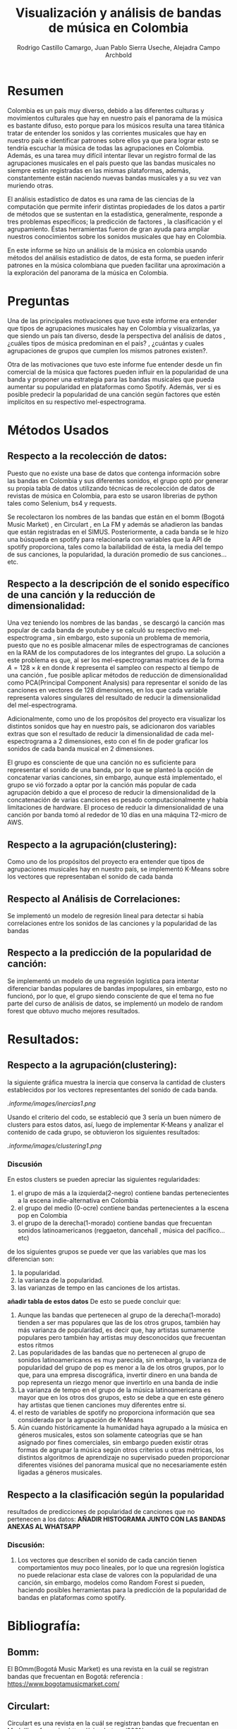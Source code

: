 #+TITLE: Visualización y análisis de bandas de música en Colombia
#+Author: Rodrigo Castillo Camargo, Juan Pablo Sierra Useche, Alejadra Campo Archbold

* Resumen
Colombia es un país muy diverso, debido a las diferentes culturas y movimientos culturales que hay en nuestro país el panorama de la música es bastante difuso, esto porque para los músicos resulta una tarea titánica tratar de entender los sonidos y las corrientes musicales que hay en nuestro país e identificar patrones sobre ellos ya que para lograr esto se tendría escuchar la música de todas las agrupaciones en Colombia. Además, es una tarea muy difícil intentar llevar un registro formal de las agrupaciones musicales en el país puesto que las bandas musicales no siempre están registradas en las mismas plataformas, además, constantemente están naciendo nuevas bandas musicales y a su vez van muriendo otras.

El análisis estadístico de datos es una rama de las ciencias de la computación que permite inferir distintas propiedades de los datos a partir de métodos que se sustentan en la estadística, generalmente, responde a tres problemas específicos; la predicción  de factores , la clasificación y el agrupamiento. Éstas herramientas fueron de gran ayuda para ampliar nuestros conocimientos sobre los sonidos musicales que hay en Colombia.

En este informe se hizo un análisis de la música en colombia usando métodos del análisis estadístico de datos, de esta forma, se pueden inferir patrones en la música colombiana que pueden facilitar una aproximación a la exploración del panorama de la música en Colombia.

* Preguntas
Una de las principales motivaciones que tuvo este informe era entender que tipos de agrupaciones musicales hay en Colombia y visualizarlas, ya que siendo un país tan diverso, desde la perspectiva del análisis de datos , ¿cuáles tipos de música predominan en el país? , ¿cuántas y cuales agrupaciones de grupos que cumplen los mismos patrones existen?.

Otra de las motivaciones que tuvo este informe fue entender desde un fin comercial de la música que factores pueden influir en la popularidad de una banda y proponer una estrategia para las bandas musicales que pueda aumentar su popularidad en plataformas como Spotify. Además, ver si es posible predecir la popularidad de una canción según factores que estén implícitos en su respectivo mel-espectrograma.

* Métodos Usados
** Respecto a la recolección de datos:
Puesto que no existe una base de datos que contenga información sobre las bandas en Colombia y sus diferentes sonidos, el grupo optó por generar su propia tabla de datos utilizando técnicas de recolección de datos  de revistas de música en Colombia, para esto se usaron librerias de python tales como Selenium, bs4 y requests.

Se recolectaron los nombres de las bandas que están en el bomm (Bogotá Music Market) , en Circulart , en La FM y además se añadieron las bandas que están registradas en el SIMUS. Posteriormente, a cada banda se le hizo una búsqueda en spotify para relacionarla con variables que la API de spotify proporciona, tales como la bailabilidad de ésta, la media del tempo de sus canciones, la popularidad, la duración promedio de sus canciones...etc.

** Respecto a la descripción de el sonido específico de una canción y la reducción de dimensionalidad:
Una vez teniendo los nombres de las bandas , se descargó la canción mas popular de cada banda de youtube y se calculó su respectivo mel-espectrograma , sin embargo, esto suponía un problema de memoria, puesto que no es posible almacenar miles de espectrogramas de canciones en la RAM de los computadores de los integrantes del grupo. La solución a este problema es que, al ser los mel-espectrogramas matrices de la forma $A=128\times k$ en donde $k$ representa el sampleo con respecto al tiempo de una canción , fue posible aplicar métodos de reducción de dimensionalidad como PCA(Principal Component Analysis) para representar el sonido de las canciones en vectores de 128 dimensiones, en los que cada variable representa valores singulares del resultado de reducir la dimensionalidad del mel-espectrograma.

Adicionalmente, como uno de los propósitos del proyecto era visualizar los distintos sonidos que hay en nuestro país, se adicionaron dos variables extras que son el resultado de reducir la dimensionalidad de cada mel-espectrograma a 2 dimensiones, esto con el fin de poder graficar los sonidos de cada banda musical en 2 dimensiones.

El grupo es consciente de que una canción no es suficiente para representar el sonido de una banda, por lo que se planteó la opción de concatenar varias canciones, sin embargo, aunque está implementado, el grupo se vió forzado a optar por la canción más popular de cada agrupación debido a que el proceso de reducir la dimensionalidad de la concatenación de varias canciones es pesado computacionalmente y había limitaciones de hardware. El proceso de reducir la dimensionalidad de una canción por banda tomó al rededor de 10 días en una máquina T2-micro de AWS.

** Respecto a la agrupación(clustering):
Como uno de los propósitos del proyecto era entender que tipos de agrupaciones musicales hay en nuestro país, se implementó K-Means sobre los vectores que representaban el sonido de cada banda

** Respecto al Análisis de Correlaciones:
Se implementó un modelo de regresión lineal para detectar si había correlaciones entre los sonidos de las canciones y la popularidad de las bandas

** Respecto a la predicción de la popularidad de canción:
Se implementó un modelo de una regresión logística para intentar diferenciar bandas populares de bandas impopulares, sin embargo, esto no funcionó, por lo que, el grupo siendo consciente de que el tema no fue parte del curso de análisis de datos, se implementó un modelo de random forest que obtuvo mucho mejores resultados.

* Resultados:
** Respecto a la agrupación(clustering):
la siguiente gráfica muestra la inercia que conserva la cantidad de clusters establecidos por los vectores representantes del sonido de cada banda.
#+begin_center
[[.informe/images/inercias1.png]]
#+end_center
Usando el criterio del codo, se estableció que 3 sería un buen número de clusters para estos datos, así, luego de implementar K-Means y analizar el contenido de cada grupo, se obtuvieron los siguientes resultados:
#+begin_center
[[.informe/images/clustering1.png]]
#+end_center
*** Discusión
En estos clusters se pueden apreciar las siguientes regularidades:
1. el grupo de más a la izquierda(2-negro) contiene bandas pertenecientes a la escena indie-alternativa en Colombia
2. el grupo del medio (0-ocre) contiene bandas pertenecientes a la escena pop en Colombia
3. el grupo de la derecha(1-morado) contiene bandas que frecuentan sonidos latinoamericanos (reggaeton, dancehall , música del pacífico...etc)

de los siguientes grupos se puede ver que las variables que mas los diferencian son:
1. la popularidad.
2. la varianza de la popularidad.
3. las varianzas de tempo en las canciones de los artistas.

*añadir tabla de estos datos*
De esto se puede concluir que:
1. Aunque las bandas que pertenecen al grupo de la derecha(1-morado) tienden a ser mas populares que las de los otros grupos, también hay más varianza de popularidad, es decir que, hay artistas sumamente populares pero también hay artistas muy desconocidos que frecuentan estos ritmos
2. Las popularidades de las bandas que no pertenecen al grupo de sonidos latinoamericanos es muy parecida, sin embargo, la varianza de popularidad del grupo de pop es menor a la de los otros grupos, por lo que, para una empresa discográfica, invertir dinero en una banda de pop representa un riezgo menor que invertirlo en una banda de indie
3. La varianza de tempo en el grupo de la música latinoamericana es mayor que en los otros dos grupos, esto se debe a que en este género hay artistas que tienen canciones muy diferentes entre si.
4. el resto de variables de spotify no proporciona información que sea considerada por la agrupación de K-Means
5. Aún cuando históricamente la humanidad haya agrupado a la música en géneros musicales, estos son solamente cateogrías que se han asignado por fines comerciales, sin embargo pueden existir otras formas de agrupar la música según otros criterios u otras métricas, los distintos algoritmos de aprendizaje no supervisado pueden proporcionar diferentes visiónes del panorama musical que no necesariamente estén ligadas a géneros musicales.

** Respecto a la clasificación según la popularidad
resultados de predicciones de popularidad de canciones que no pertenecen a los datos:
*AÑADIR HISTOGRAMA JUNTO CON LAS BANDAS ANEXAS AL WHATSAPP*
*** Discusión:
1. Los vectores que describen el sonido de cada canción tienen comportamientos muy poco lineales, por lo que una regresión logística no puede relacionar esta clase de valores con la popularidad de una canción, sin embargo, modelos como Random Forest si pueden, haciendo posibles herramientas para la predicción de la popularidad de bandas en plataformas como spotify.


* Bibliografía:
** Bomm:
El BOmm(Bogotá Music Market) es una revista en la cuál se registran bandas que frecuentan en Bogotá:
referencia : https://www.bogotamusicmarket.com/
** Circulart:
Circulart es una revista en la cuál se registran bandas que frecuentan en Medellín
referencia :  https://circulart.org/2021/
** SIMUS:
El SIMUS es una base de datos en la cuál se tienen que registrar todas las bandas que tienen contratos con el estado
referencia : https://simus.mincultura.gov.co/
** LastFM:
LastFM es una página que contiene mucha información sobre artistas, contiene la categoría de artistas colombianos por lo que fue de grán ayuda para este proyecto
referencia : https://www.last.fm

* Proyecto:
Todo el proyecto fue desarrollado en el siguiente repositorio:
https://github.com/Rootdrigo/Colombian_Music_State
